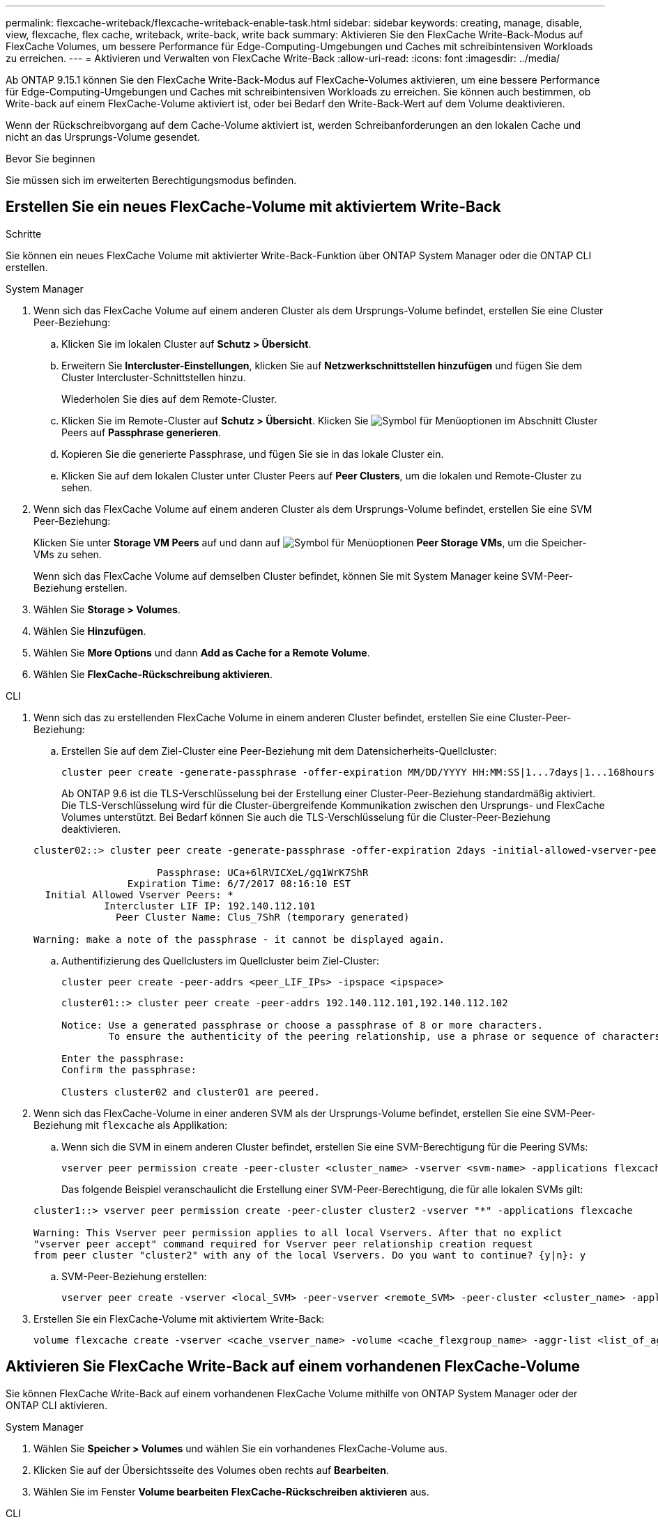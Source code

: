 ---
permalink: flexcache-writeback/flexcache-writeback-enable-task.html 
sidebar: sidebar 
keywords: creating, manage, disable, view, flexcache, flex cache, writeback, write-back, write back 
summary: Aktivieren Sie den FlexCache Write-Back-Modus auf FlexCache Volumes, um bessere Performance für Edge-Computing-Umgebungen und Caches mit schreibintensiven Workloads zu erreichen. 
---
= Aktivieren und Verwalten von FlexCache Write-Back
:allow-uri-read: 
:icons: font
:imagesdir: ../media/


[role="lead"]
Ab ONTAP 9.15.1 können Sie den FlexCache Write-Back-Modus auf FlexCache-Volumes aktivieren, um eine bessere Performance für Edge-Computing-Umgebungen und Caches mit schreibintensiven Workloads zu erreichen. Sie können auch bestimmen, ob Write-back auf einem FlexCache-Volume aktiviert ist, oder bei Bedarf den Write-Back-Wert auf dem Volume deaktivieren.

Wenn der Rückschreibvorgang auf dem Cache-Volume aktiviert ist, werden Schreibanforderungen an den lokalen Cache und nicht an das Ursprungs-Volume gesendet.

.Bevor Sie beginnen
Sie müssen sich im erweiterten Berechtigungsmodus befinden.



== Erstellen Sie ein neues FlexCache-Volume mit aktiviertem Write-Back

.Schritte
Sie können ein neues FlexCache Volume mit aktivierter Write-Back-Funktion über ONTAP System Manager oder die ONTAP CLI erstellen.

[role="tabbed-block"]
====
.System Manager
--
. Wenn sich das FlexCache Volume auf einem anderen Cluster als dem Ursprungs-Volume befindet, erstellen Sie eine Cluster Peer-Beziehung:
+
.. Klicken Sie im lokalen Cluster auf *Schutz > Übersicht*.
.. Erweitern Sie *Intercluster-Einstellungen*, klicken Sie auf *Netzwerkschnittstellen hinzufügen* und fügen Sie dem Cluster Intercluster-Schnittstellen hinzu.
+
Wiederholen Sie dies auf dem Remote-Cluster.

.. Klicken Sie im Remote-Cluster auf *Schutz > Übersicht*. Klicken Sie image:icon_kabob.gif["Symbol für Menüoptionen"] im Abschnitt Cluster Peers auf *Passphrase generieren*.
.. Kopieren Sie die generierte Passphrase, und fügen Sie sie in das lokale Cluster ein.
.. Klicken Sie auf dem lokalen Cluster unter Cluster Peers auf *Peer Clusters*, um die lokalen und Remote-Cluster zu sehen.


. Wenn sich das FlexCache Volume auf einem anderen Cluster als dem Ursprungs-Volume befindet, erstellen Sie eine SVM Peer-Beziehung:
+
Klicken Sie unter *Storage VM Peers* auf und dann auf image:icon_kabob.gif["Symbol für Menüoptionen"] *Peer Storage VMs*, um die Speicher-VMs zu sehen.

+
Wenn sich das FlexCache Volume auf demselben Cluster befindet, können Sie mit System Manager keine SVM-Peer-Beziehung erstellen.

. Wählen Sie *Storage > Volumes*.
. Wählen Sie *Hinzufügen*.
. Wählen Sie *More Options* und dann *Add as Cache for a Remote Volume*.
. Wählen Sie *FlexCache-Rückschreibung aktivieren*.


--
.CLI
--
. Wenn sich das zu erstellenden FlexCache Volume in einem anderen Cluster befindet, erstellen Sie eine Cluster-Peer-Beziehung:
+
.. Erstellen Sie auf dem Ziel-Cluster eine Peer-Beziehung mit dem Datensicherheits-Quellcluster:
+
[source, cli]
----
cluster peer create -generate-passphrase -offer-expiration MM/DD/YYYY HH:MM:SS|1...7days|1...168hours -peer-addrs <peer_LIF_IPs> -initial-allowed-vserver-peers <svm_name>,..|* -ipspace <ipspace_name>
----
+
Ab ONTAP 9.6 ist die TLS-Verschlüsselung bei der Erstellung einer Cluster-Peer-Beziehung standardmäßig aktiviert. Die TLS-Verschlüsselung wird für die Cluster-übergreifende Kommunikation zwischen den Ursprungs- und FlexCache Volumes unterstützt. Bei Bedarf können Sie auch die TLS-Verschlüsselung für die Cluster-Peer-Beziehung deaktivieren.

+
[listing]
----
cluster02::> cluster peer create -generate-passphrase -offer-expiration 2days -initial-allowed-vserver-peers *

                     Passphrase: UCa+6lRVICXeL/gq1WrK7ShR
                Expiration Time: 6/7/2017 08:16:10 EST
  Initial Allowed Vserver Peers: *
            Intercluster LIF IP: 192.140.112.101
              Peer Cluster Name: Clus_7ShR (temporary generated)

Warning: make a note of the passphrase - it cannot be displayed again.
----
.. Authentifizierung des Quellclusters im Quellcluster beim Ziel-Cluster:
+
[source, cli]
----
cluster peer create -peer-addrs <peer_LIF_IPs> -ipspace <ipspace>
----
+
[listing]
----
cluster01::> cluster peer create -peer-addrs 192.140.112.101,192.140.112.102

Notice: Use a generated passphrase or choose a passphrase of 8 or more characters.
        To ensure the authenticity of the peering relationship, use a phrase or sequence of characters that would be hard to guess.

Enter the passphrase:
Confirm the passphrase:

Clusters cluster02 and cluster01 are peered.
----


. Wenn sich das FlexCache-Volume in einer anderen SVM als der Ursprungs-Volume befindet, erstellen Sie eine SVM-Peer-Beziehung mit `flexcache` als Applikation:
+
.. Wenn sich die SVM in einem anderen Cluster befindet, erstellen Sie eine SVM-Berechtigung für die Peering SVMs:
+
[source, cli]
----
vserver peer permission create -peer-cluster <cluster_name> -vserver <svm-name> -applications flexcache
----
+
Das folgende Beispiel veranschaulicht die Erstellung einer SVM-Peer-Berechtigung, die für alle lokalen SVMs gilt:

+
[listing]
----
cluster1::> vserver peer permission create -peer-cluster cluster2 -vserver "*" -applications flexcache

Warning: This Vserver peer permission applies to all local Vservers. After that no explict
"vserver peer accept" command required for Vserver peer relationship creation request
from peer cluster "cluster2" with any of the local Vservers. Do you want to continue? {y|n}: y
----
.. SVM-Peer-Beziehung erstellen:
+
[source, cli]
----
vserver peer create -vserver <local_SVM> -peer-vserver <remote_SVM> -peer-cluster <cluster_name> -applications flexcache
----


. Erstellen Sie ein FlexCache-Volume mit aktiviertem Write-Back:
+
[source, cli]
----
volume flexcache create -vserver <cache_vserver_name> -volume <cache_flexgroup_name> -aggr-list <list_of_aggregates> -origin-volume <origin flexgroup> -origin-vserver <origin_vserver name> -junction-path <junction_path> -is-writeback-enabled true
----


--
====


== Aktivieren Sie FlexCache Write-Back auf einem vorhandenen FlexCache-Volume

Sie können FlexCache Write-Back auf einem vorhandenen FlexCache Volume mithilfe von ONTAP System Manager oder der ONTAP CLI aktivieren.

[role="tabbed-block"]
====
.System Manager
--
. Wählen Sie *Speicher > Volumes* und wählen Sie ein vorhandenes FlexCache-Volume aus.
. Klicken Sie auf der Übersichtsseite des Volumes oben rechts auf *Bearbeiten*.
. Wählen Sie im Fenster *Volume bearbeiten* *FlexCache-Rückschreiben aktivieren* aus.


--
.CLI
--
. Write-Back auf einem vorhandenen FlexCache-Volume aktivieren:
+
[source, cli]
----
volume flexcache config modify -volume <cache_flexgroup_name> -is-writeback-enabled true
----


--
====


== Überprüfen Sie, ob FlexCache-Schreibzugriff aktiviert ist

.Schritte
Sie können mit System Manager oder der ONTAP-CLI bestimmen, ob das FlexCache-Zurückschreiben aktiviert ist.

[role="tabbed-block"]
====
.System Manager
--
. Wählen Sie *Speicher > Volumes* und wählen Sie ein Volume aus.
. Suchen Sie im Volume *Übersicht* *FlexCache Details* und prüfen Sie, ob FlexCache Write-back auf dem FlexCache Volume auf *aktiviert* eingestellt ist.


--
.CLI
--
. Überprüfen Sie, ob FlexCache Write-Back aktiviert ist:
+
[source, cli]
----
volume flexcache config show -volume cache -fields is-writeback-enabled
----


--
====


== Deaktivieren Sie Write-Back auf einem FlexCache-Volume

Bevor Sie ein FlexCache-Volume löschen können, müssen Sie den FlexCache-Schreibvorgang deaktivieren.

.Schritte
Sie können System Manager oder die ONTAP CLI verwenden, um FlexCache Write-Back zu deaktivieren.

[role="tabbed-block"]
====
.System Manager
--
. Wählen Sie *Speicher > Volumes* aus, und wählen Sie ein vorhandenes FlexCache-Volume aus, für das FlexCache-Rückschreiben aktiviert ist.
. Klicken Sie auf der Übersichtsseite des Volumes oben rechts auf *Bearbeiten*.
. Deaktivieren Sie im Fenster *Volume bearbeiten* die Option *FlexCache-Rückschreiben aktivieren*.


--
.CLI
--
. Rückschreibvorgang deaktivieren:
+
[source, cli]
----
volume flexcache config modify -volume <cache_vol_name> -is-writeback-enabled false
----


--
====